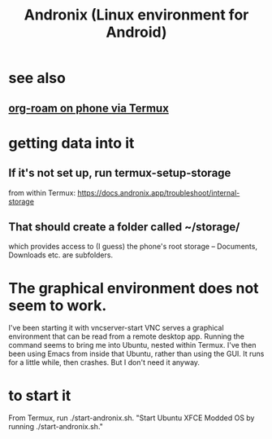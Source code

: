 :PROPERTIES:
:ID:       05d01ae3-fcc9-474f-80f2-bc0fa47896d3
:ROAM_ALIASES: Andronix
:END:
#+title: Andronix (Linux environment for Android)
* see also
** [[id:8a0fbcd5-247f-4619-8b5f-1e6b30de5e1b][org-roam on phone via Termux]]
* getting data into it
** If it's not set up, run termux-setup-storage
   from within Termux:
   https://docs.andronix.app/troubleshoot/internal-storage
** That should create a folder called ~/storage/
   which provides access to (I guess) the phone's root storage --
   Documents, Downloads etc. are subfolders.
* The graphical environment does not seem to work.
  I've been starting it with vncserver-start
  VNC serves a graphical environment
  that can be read from a remote desktop app.
  Running the command seems to bring me into Ubuntu,
  nested within Termux.
  I've then been using Emacs from inside that Ubuntu,
  rather than using the GUI.
  It runs for a little while, then crashes.
  But I don't need it anyway.
* to start it
  From Termux, run ./start-andronix.sh.
  "Start Ubuntu XFCE Modded OS by running ./start-andronix.sh."
